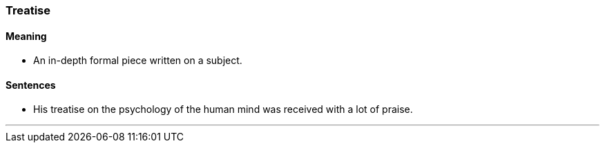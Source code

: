 === Treatise

==== Meaning

* An in-depth formal piece written on a subject.

==== Sentences

* His [.underline]#treatise# on the psychology of the human mind was received with a lot of praise.

'''
